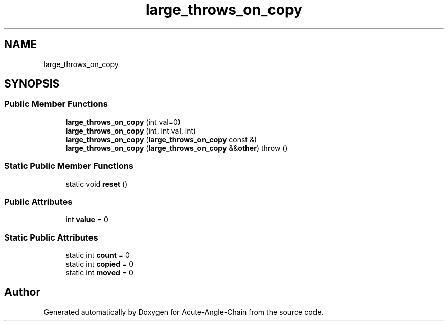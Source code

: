 .TH "large_throws_on_copy" 3 "Sun Jun 3 2018" "Acute-Angle-Chain" \" -*- nroff -*-
.ad l
.nh
.SH NAME
large_throws_on_copy
.SH SYNOPSIS
.br
.PP
.SS "Public Member Functions"

.in +1c
.ti -1c
.RI "\fBlarge_throws_on_copy\fP (int val=0)"
.br
.ti -1c
.RI "\fBlarge_throws_on_copy\fP (int, int val, int)"
.br
.ti -1c
.RI "\fBlarge_throws_on_copy\fP (\fBlarge_throws_on_copy\fP const &)"
.br
.ti -1c
.RI "\fBlarge_throws_on_copy\fP (\fBlarge_throws_on_copy\fP &&\fBother\fP)  throw ()"
.br
.in -1c
.SS "Static Public Member Functions"

.in +1c
.ti -1c
.RI "static void \fBreset\fP ()"
.br
.in -1c
.SS "Public Attributes"

.in +1c
.ti -1c
.RI "int \fBvalue\fP = 0"
.br
.in -1c
.SS "Static Public Attributes"

.in +1c
.ti -1c
.RI "static int \fBcount\fP = 0"
.br
.ti -1c
.RI "static int \fBcopied\fP = 0"
.br
.ti -1c
.RI "static int \fBmoved\fP = 0"
.br
.in -1c

.SH "Author"
.PP 
Generated automatically by Doxygen for Acute-Angle-Chain from the source code\&.
